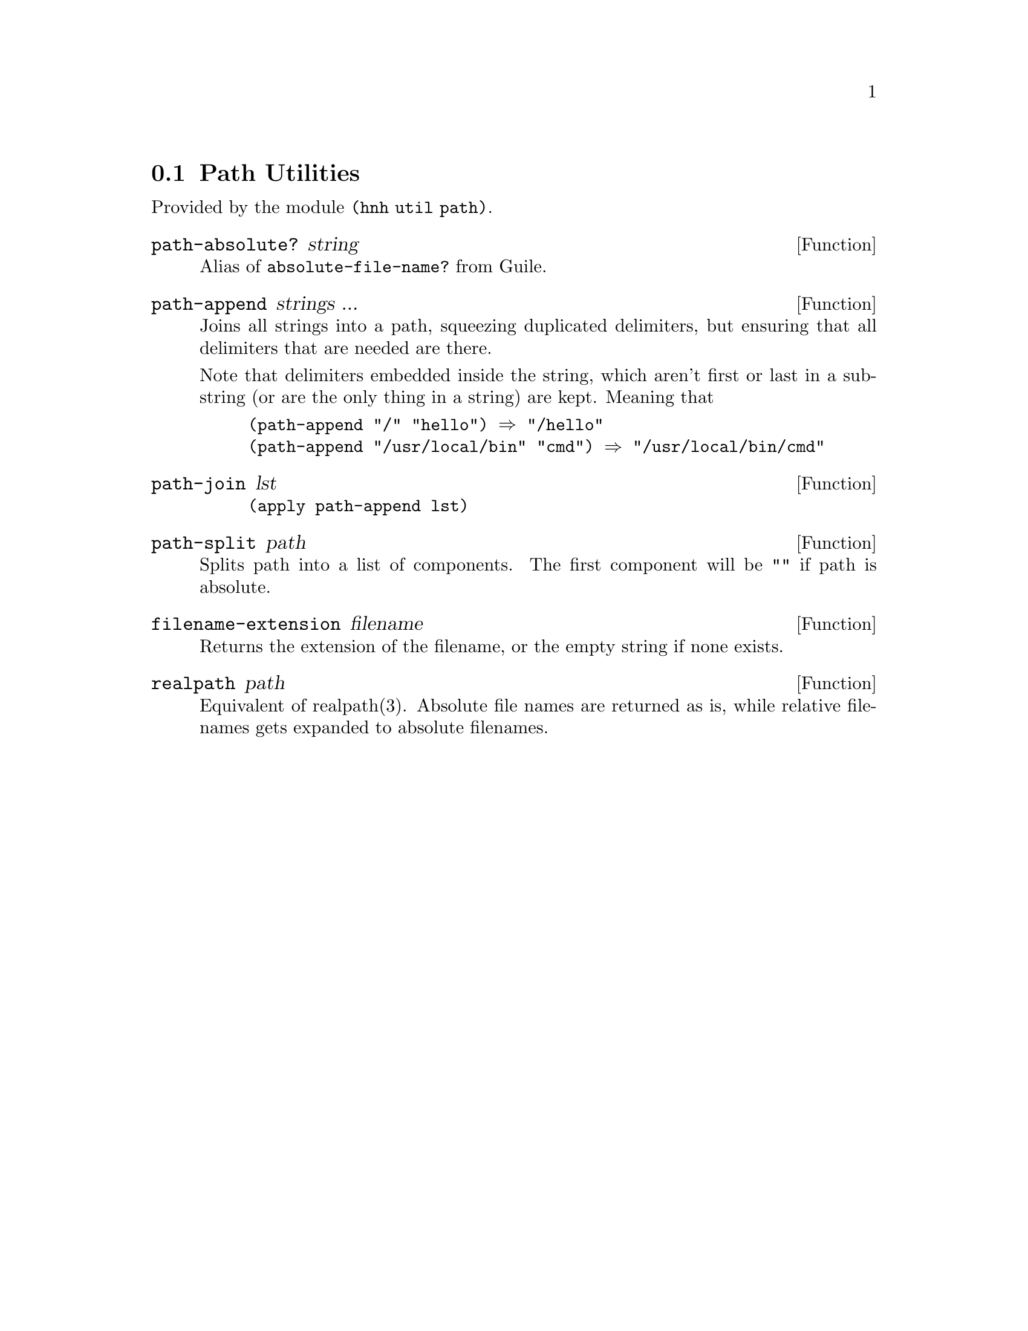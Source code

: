 @node Path Utilities
@section Path Utilities

Provided by the module @code{(hnh util path)}.


@defun path-absolute? string
Alias of @code{absolute-file-name?} from Guile.
@end defun

@defun path-append strings ...
Joins all strings into a path, squeezing duplicated delimiters, but
ensuring that all delimiters that are needed are there.

Note that delimiters embedded inside the string, which aren't first or
last in a substring (or are the only thing in a string) are
kept. Meaning that
@example
(path-append "/" "hello") ⇒ "/hello"
(path-append "/usr/local/bin" "cmd") ⇒ "/usr/local/bin/cmd"
@end example
@end defun


@defun path-join lst
@lisp
(apply path-append lst)
@end lisp
@end defun


@defun path-split path
Splits path into a list of components.
The first component will be @code{""} if path is absolute.
@end defun


@defun filename-extension filename
Returns the extension of the filename, or the empty string if none exists.
@end defun

@defun realpath path
Equivalent of realpath(3). Absolute file names are returned as is,
while relative filenames gets expanded to absolute filenames.
@end defun
